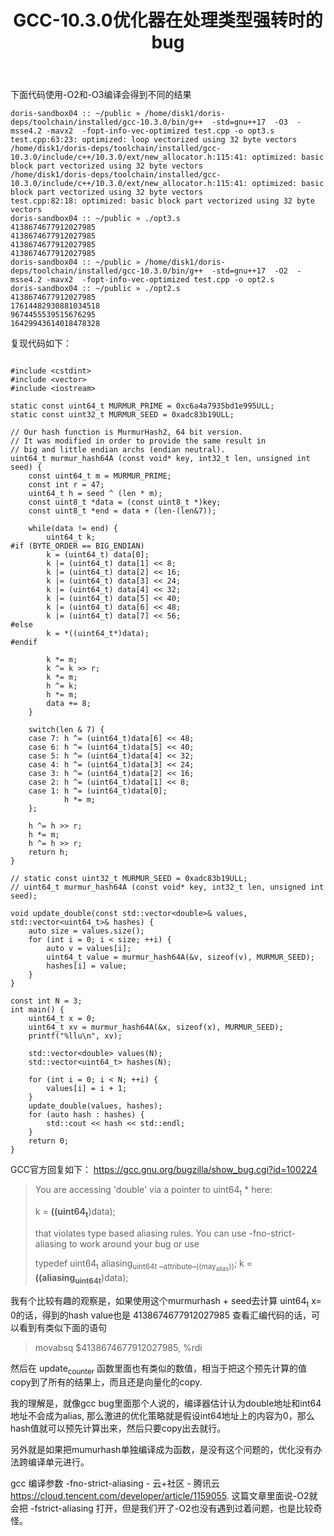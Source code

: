 #+title: GCC-10.3.0优化器在处理类型强转时的bug

下面代码使用-O2和-O3编译会得到不同的结果

#+BEGIN_EXAMPLE
doris-sandbox04 :: ~/public » /home/disk1/doris-deps/toolchain/installed/gcc-10.3.0/bin/g++  -std=gnu++17  -O3  -msse4.2 -mavx2  -fopt-info-vec-optimized test.cpp -o opt3.s
test.cpp:63:23: optimized: loop vectorized using 32 byte vectors
/home/disk1/doris-deps/toolchain/installed/gcc-10.3.0/include/c++/10.3.0/ext/new_allocator.h:115:41: optimized: basic block part vectorized using 32 byte vectors
/home/disk1/doris-deps/toolchain/installed/gcc-10.3.0/include/c++/10.3.0/ext/new_allocator.h:115:41: optimized: basic block part vectorized using 32 byte vectors
test.cpp:82:18: optimized: basic block part vectorized using 32 byte vectors
doris-sandbox04 :: ~/public » ./opt3.s
4138674677912027985
4138674677912027985
4138674677912027985
4138674677912027985
doris-sandbox04 :: ~/public » /home/disk1/doris-deps/toolchain/installed/gcc-10.3.0/bin/g++  -std=gnu++17  -O2  -msse4.2 -mavx2  -fopt-info-vec-optimized test.cpp -o opt2.s
doris-sandbox04 :: ~/public » ./opt2.s
4138674677912027985
17614482930881034518
9674455539515676295
16429943614018478328
#+END_EXAMPLE

复现代码如下：

#+BEGIN_SRC C++

#include <cstdint>
#include <vector>
#include <iostream>

static const uint64_t MURMUR_PRIME = 0xc6a4a7935bd1e995ULL;
static const uint32_t MURMUR_SEED = 0xadc83b19ULL;

// Our hash function is MurmurHash2, 64 bit version.
// It was modified in order to provide the same result in
// big and little endian archs (endian neutral).
uint64_t murmur_hash64A (const void* key, int32_t len, unsigned int seed) {
    const uint64_t m = MURMUR_PRIME;
    const int r = 47;
    uint64_t h = seed ^ (len * m);
    const uint8_t *data = (const uint8_t *)key;
    const uint8_t *end = data + (len-(len&7));

    while(data != end) {
        uint64_t k;
#if (BYTE_ORDER == BIG_ENDIAN)
        k = (uint64_t) data[0];
        k |= (uint64_t) data[1] << 8;
        k |= (uint64_t) data[2] << 16;
        k |= (uint64_t) data[3] << 24;
        k |= (uint64_t) data[4] << 32;
        k |= (uint64_t) data[5] << 40;
        k |= (uint64_t) data[6] << 48;
        k |= (uint64_t) data[7] << 56;
#else
        k = *((uint64_t*)data);
#endif

        k *= m;
        k ^= k >> r;
        k *= m;
        h ^= k;
        h *= m;
        data += 8;
    }

    switch(len & 7) {
    case 7: h ^= (uint64_t)data[6] << 48;
    case 6: h ^= (uint64_t)data[5] << 40;
    case 5: h ^= (uint64_t)data[4] << 32;
    case 4: h ^= (uint64_t)data[3] << 24;
    case 3: h ^= (uint64_t)data[2] << 16;
    case 2: h ^= (uint64_t)data[1] << 8;
    case 1: h ^= (uint64_t)data[0];
            h *= m;
    };

    h ^= h >> r;
    h *= m;
    h ^= h >> r;
    return h;
}

// static const uint32_t MURMUR_SEED = 0xadc83b19ULL;
// uint64_t murmur_hash64A (const void* key, int32_t len, unsigned int seed);

void update_double(const std::vector<double>& values, std::vector<uint64_t>& hashes) {
    auto size = values.size();
    for (int i = 0; i < size; ++i) {
        auto v = values[i];
        uint64_t value = murmur_hash64A(&v, sizeof(v), MURMUR_SEED);
        hashes[i] = value;
    }
}

const int N = 3;
int main() {
    uint64_t x = 0;
    uint64_t xv = murmur_hash64A(&x, sizeof(x), MURMUR_SEED);
    printf("%llu\n", xv);

    std::vector<double> values(N);
    std::vector<uint64_t> hashes(N);

    for (int i = 0; i < N; ++i) {
        values[i] = i + 1;
    }
    update_double(values, hashes);
    for (auto hash : hashes) {
        std::cout << hash << std::endl;
    }
    return 0;
}
#+END_SRC


GCC官方回复如下： https://gcc.gnu.org/bugzilla/show_bug.cgi?id=100224

#+BEGIN_QUOTE
You are accessing 'double' via a pointer to uint64_t * here:

        k = *((uint64_t*)data);

that violates type based aliasing rules.  You can use -fno-strict-aliasing to work around your bug or use

    typedef uint64_t aliasing_uint64_t __attribute__((may_alias));
    k = *((aliasing_uint64_t*)data);
#+END_QUOTE

我有个比较有趣的观察是，如果使用这个murmurhash + seed去计算 uint64_t x= 0的话，得到的hash value也是 4138674677912027985 查看汇编代码的话，可以看到有类似下面的语句

#+BEGIN_QUOTE
movabsq $4138674677912027985, %rdi
#+END_QUOTE
然后在 update_counter 函数里面也有类似的数值，相当于把这个预先计算的值copy到了所有的结果上，而且还是向量化的copy.

我的理解是，就像gcc bug里面那个人说的，编译器估计认为double地址和int64地址不会成为alias, 那么激进的优化策略就是假设int64地址上的内容为0，那么hash值就可以预先计算出来，然后只要copy出去就行。

另外就是如果把mumurhash单独编译成为函数，是没有这个问题的，优化没有办法跨编译单元进行。

gcc 编译参数 -fno-strict-aliasing - 云+社区 - 腾讯云 https://cloud.tencent.com/developer/article/1159055. 这篇文章里面说-O2就会把 -fstrict-aliasing 打开，但是我们开了-O2也没有遇到过着问题，也是比较奇怪。
